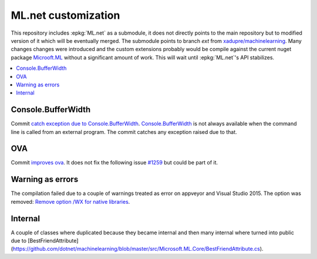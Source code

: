 

====================
ML.net customization
====================

This repository includes :epkg:`ML.net` as a submodule,
it does not directly points to the main repository but
to modified version of it which will be eventually merged.
The submodule points to branch *ext* from
`xadupre/machinelearning <https://github.com/xadupre/machinelearning/tree/ext>`_.
Many changes changes were introduced and the custom extensions probably 
would be compile against the current nuget package 
`Microoft.ML <https://www.nuget.org/packages/Microsoft.ML/>`_
without a significant amount of work.
This will wait until :epkg:`ML.net`'s API stabilizes.

.. contents::
    :local:

Console.BufferWidth
===================

Commit 
`catch exception due to Console.BufferWidth <https://github.com/xadupre/machinelearning/commit/7b891369a23bb3955972cee515ce2a7753bcae68>`_.
`Console.BufferWidth <https://docs.microsoft.com/fr-fr/dotnet/api/system.console.bufferwidth>`_ is not always
available when the command line is called from an external program.
The commit catches any exception raised due to that.

OVA
===

Commit
`improves ova <https://github.com/xadupre/machinelearning/commit/5fc9981dae162975bba0dfae20f3d8c3eb00d821>`_.
It does not fix the following issue
`#1259 <https://github.com/dotnet/machinelearning/issues/1259>`_ but could be part of it.

Warning as errors
=================

The compilation failed due to a couple of warnings treated as error
on appveyor and Visual Studio 2015. The option was removed:
`Remove option /WX for native libraries <https://github.com/xadupre/machinelearning/commit/a7eb9efb54a0849bb76279a807ab4fef7b8752d2>`_.

Internal
========

A couple of classes where duplicated because they became internal and
then many internal where turned into public due to
[BestFriendAttribute](https://github.com/dotnet/machinelearning/blob/master/src/Microsoft.ML.Core/BestFriendAttribute.cs).

